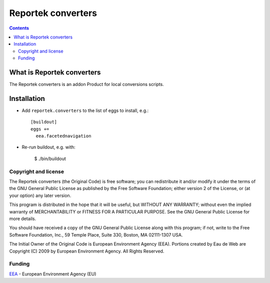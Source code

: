 ===================
Reportek converters
===================

.. Contents ::

What is Reportek converters
---------------------------

The Reportek converters is an addon Product for local conversions scripts.

Installation
------------

* Add ``reportek.converters`` to the list of eggs to install, e.g.::

    [buildout]
    eggs +=
      eea.facetednavigation

* Re-run buildout, e.g. with:

    $ ./bin/buildout

Copyright and license
=====================

The Reportek converters (the Original Code) is free software; you can
redistribute it and/or modify it under the terms of the
GNU General Public License as published by the Free Software Foundation;
either version 2 of the License, or (at your option) any later version.

This program is distributed in the hope that it will be useful, but
WITHOUT ANY WARRANTY; without even the implied warranty of MERCHANTABILITY
or FITNESS FOR A PARTICULAR PURPOSE. See the GNU General Public License
for more details.

You should have received a copy of the GNU General Public License along
with this program; if not, write to the Free Software Foundation, Inc., 59
Temple Place, Suite 330, Boston, MA 02111-1307 USA.

The Initial Owner of the Original Code is European Environment Agency (EEA).
Portions created by Eau de Web are Copyright (C) 2009 by
European Environment Agency. All Rights Reserved.


Funding
=======

EEA_ - European Environment Agency (EU)

.. _EEA: https://www.eea.europa.eu/

